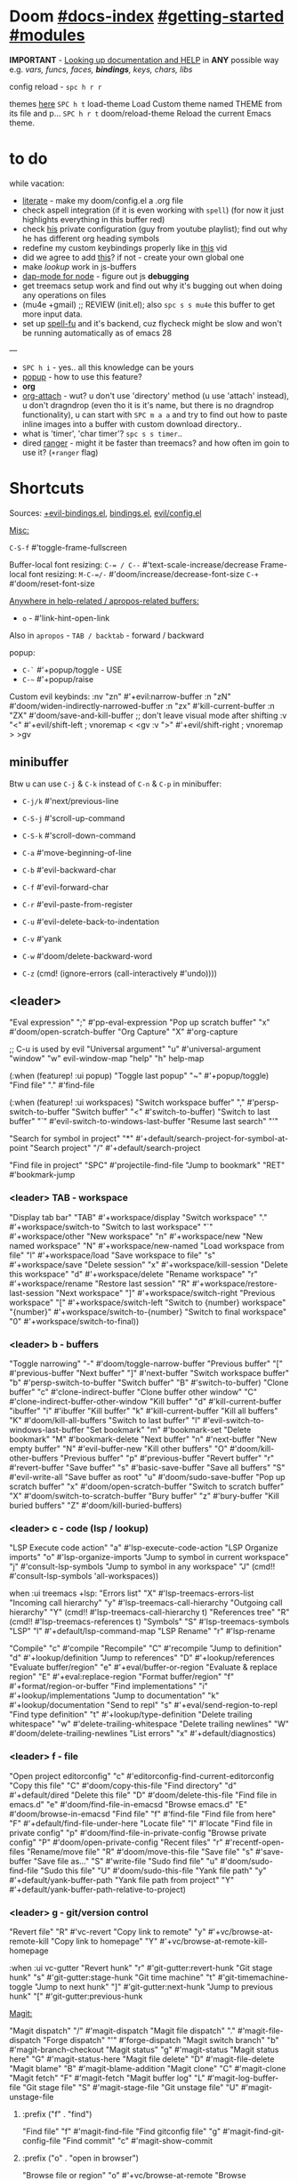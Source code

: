 * Doom [[file:~/.emacs.d/docs/index.org][#docs-index]] [[file:~/.emacs.d/docs/getting_started.org][#getting-started]] [[file:~/.emacs.d/docs/modules.org][#modules]]

*IMPORTANT* - [[file:~/.emacs.d/docs/getting_started.org::*Looking up documentation and state from within Emacs][Looking up documentation and HELP]] in *ANY* possible way e.g. /vars,
funcs, faces, *bindings*, keys, chars, libs/

config reload - ~spc h r r~

themes [[https://github.com/hlissner/emacs-doom-themes][here]]
~SPC h t~   load-theme Load Custom theme named THEME from its file and p...
~SPC h r t~ doom/reload-theme Reload the current Emacs theme.

* to do
while vacation:
- [[https://github.com/hlissner/doom-emacs/blob/develop/modules/config/literate/README.org][literate]] - make my doom/config.el a .org file
- check aspell integration (if it is even working with ~spell~) (for now it just
  highlights everything in this buffer red)
- check [[https://github.com/zaiste/.doom.d][his]] private configuration (guy from youtube playlist); find out why he
  has different org heading symbols
- redefine my custom keybindings properly like in [[https://www.youtube.com/watch?v=QRmKpqDP5yE&list=PLhXZp00uXBk4np17N39WvB80zgxlZfVwj&index=27][this]] vid
- did we agree to add [[https://github.com/hlissner/doom-emacs/blob/develop/modules/tools/editorconfig/README.org][this]]? if not - create your own global one
- make /lookup/ work in js-buffers
- [[https://emacs-lsp.github.io/dap-mode/page/configuration/#javascript][dap-mode for node]] - figure out js *debugging*
- get treemacs setup work and find out why it's bugging out when doing any
  operations on files
- (mu4e +gmail) ;; REVIEW (init.el); also ~spc s s mu4e~ this buffer to get more
  input data.
- set up [[https://gitlab.com/ideasman42/emacs-spell-fu][spell-fu]] and it's backend, cuz flycheck might be slow and won't be
  running automatically as of emacs 28

---

- ~SPC h i~ - yes.. all this knowledge can be yours
- [[file:init.el::(popup +defaults) ; tame sudden yet inevitable temporary windows][popup]] - how to use this feature?
- *org*
- [[https://github.com/abo-abo/org-download][org-attach]] - wut? u don't use 'directory' method (u use 'attach' instead), u
  don't dragndrop (even tho it is it's name, but there is no dragndrop
  functionality), u can start with ~SPC m a a~ and try to find out how to paste
  inline images into a buffer with custom download directory..
- what is 'timer', 'char timer'? ~spc s s timer~..
- dired [[https://github.com/ralesi/ranger.el][ranger]] - might it be faster than treemacs? and how often im goin to use
  it? (=+ranger= flag)

* Shortcuts

Sources: [[file:~/.emacs.d/modules/config/default/+evil-bindings.el][+evil-bindings.el]], [[https://github.com/hlissner/doom-emacs/blob/96bea9e9ad4f3e3412472fa0f26a19d19be66a1a/modules/config/default/%2Bbindings.el][bindings.el]], [[file:~/.emacs.d/modules/editor/evil/config.el::;;; Keybinds][evil/config.el]]

_Misc:_

~C-S-f~ #'toggle-frame-fullscreen

Buffer-local font resizing: ~C-= / C--~ #'text-scale-increase/decrease
Frame-local font resizing: ~M-C-=/-~  #'doom/increase/decrease-font-size
~C-+~   #'doom/reset-font-size

_Anywhere in help-related / apropos-related buffers:_
- ~o~ - #'link-hint-open-link

Also in =apropos= - ~TAB / backtab~ - forward / backward

popup:
- ~C-`~   #'+popup/toggle - USE
- ~C-~~   #'+popup/raise

Custom evil keybinds:
:nv "zn"    #'+evil:narrow-buffer
:n  "zN"    #'doom/widen-indirectly-narrowed-buffer
:n  "zx"    #'kill-current-buffer
:n  "ZX"    #'doom/save-and-kill-buffer
;; don't leave visual mode after shifting
:v  "<"     #'+evil/shift-left  ; vnoremap < <gv
:v  ">"     #'+evil/shift-right  ; vnoremap > >gv

** minibuffer
Btw u can use ~C-j~ & ~C-k~ instead of ~C-n~ & ~C-p~ in minibuffer:
- ~C-j/k~   #'next/previous-line

- ~C-S-j~ #'scroll-up-command
- ~C-S-k~ #'scroll-down-command
- ~C-a~   #'move-beginning-of-line
- ~C-b~   #'evil-backward-char
- ~C-f~   #'evil-forward-char
- ~C-r~   #'evil-paste-from-register
- ~C-u~   #'evil-delete-back-to-indentation
- ~C-v~   #'yank
- ~C-w~   #'doom/delete-backward-word
- ~C-z~   (cmd! (ignore-errors (call-interactively #'undo))))

** <leader>

"Eval expression"       ";"    #'pp-eval-expression
"Pop up scratch buffer" "x"    #'doom/open-scratch-buffer
"Org Capture"           "X"    #'org-capture

;; C-u is used by evil
"Universal argument"    "u"    #'universal-argument
"window"                "w"    evil-window-map
"help"                  "h"    help-map

(:when (featurep! :ui popup)
"Toggle last popup"     "~"    #'+popup/toggle)
"Find file"             "."    #'find-file

(:when (featurep! :ui workspaces)
"Switch workspace buffer" "," #'persp-switch-to-buffer
"Switch buffer"           "<" #'switch-to-buffer)
"Switch to last buffer" "`"    #'evil-switch-to-windows-last-buffer
"Resume last search"    "'"

"Search for symbol in project" "*" #'+default/search-project-for-symbol-at-point
"Search project"               "/" #'+default/search-project

"Find file in project"  "SPC"  #'projectile-find-file
"Jump to bookmark"      "RET"  #'bookmark-jump

*** <leader> TAB - workspace

"Display tab bar"           "TAB" #'+workspace/display
"Switch workspace"          "."   #'+workspace/switch-to
"Switch to last workspace"  "`"   #'+workspace/other
"New workspace"             "n"   #'+workspace/new
"New named workspace"       "N"   #'+workspace/new-named
"Load workspace from file"  "l"   #'+workspace/load
"Save workspace to file"    "s"   #'+workspace/save
"Delete session"            "x"   #'+workspace/kill-session
"Delete this workspace"     "d"   #'+workspace/delete
"Rename workspace"          "r"   #'+workspace/rename
"Restore last session"      "R"   #'+workspace/restore-last-session
"Next workspace"            "]"   #'+workspace/switch-right
"Previous workspace"        "["   #'+workspace/switch-left
"Switch to {number} workspace"   "{number}"   #'+workspace/switch-to-{number}
"Switch to final workspace" "0"   #'+workspace/switch-to-final))

*** <leader> b - buffers

"Toggle narrowing"            "-"   #'doom/toggle-narrow-buffer
"Previous buffer"             "["   #'previous-buffer
"Next buffer"                 "]"   #'next-buffer
"Switch workspace buffer" "b" #'persp-switch-to-buffer
"Switch buffer"           "B" #'switch-to-buffer)
"Clone buffer"                "c"   #'clone-indirect-buffer
"Clone buffer other window"   "C"   #'clone-indirect-buffer-other-window
"Kill buffer"                 "d"   #'kill-current-buffer
"ibuffer"                     "i"   #'ibuffer
"Kill buffer"                 "k"   #'kill-current-buffer
"Kill all buffers"            "K"   #'doom/kill-all-buffers
"Switch to last buffer"       "l"   #'evil-switch-to-windows-last-buffer
"Set bookmark"                "m"   #'bookmark-set
"Delete bookmark"             "M"   #'bookmark-delete
"Next buffer"                 "n"   #'next-buffer
"New empty buffer"            "N"   #'evil-buffer-new
"Kill other buffers"          "O"   #'doom/kill-other-buffers
"Previous buffer"             "p"   #'previous-buffer
"Revert buffer"               "r"   #'revert-buffer
"Save buffer"                 "s"   #'basic-save-buffer
"Save all buffers"            "S"   #'evil-write-all
"Save buffer as root"         "u"   #'doom/sudo-save-buffer
"Pop up scratch buffer"       "x"   #'doom/open-scratch-buffer
"Switch to scratch buffer"    "X"   #'doom/switch-to-scratch-buffer
"Bury buffer"                 "z"   #'bury-buffer
"Kill buried buffers"         "Z"   #'doom/kill-buried-buffers)

*** <leader> c - code (lsp / lookup)

"LSP Execute code action" "a" #'lsp-execute-code-action
"LSP Organize imports" "o"    #'lsp-organize-imports
"Jump to symbol in current workspace" "j"   #'consult-lsp-symbols
"Jump to symbol in any workspace"     "J"   (cmd!! #'consult-lsp-symbols 'all-workspaces))

when :ui treemacs +lsp:
"Errors list"                         "X"   #'lsp-treemacs-errors-list
"Incoming call hierarchy"             "y"   #'lsp-treemacs-call-hierarchy
"Outgoing call hierarchy"             "Y"   (cmd!! #'lsp-treemacs-call-hierarchy t)
"References tree"                     "R"   (cmd!! #'lsp-treemacs-references t)
"Symbols"                             "S"   #'lsp-treemacs-symbols
"LSP"                                 "l"   #'+default/lsp-command-map
"LSP Rename"                          "r"   #'lsp-rename

"Compile"                               "c"   #'compile
"Recompile"                             "C"   #'recompile
"Jump to definition"                    "d"   #'+lookup/definition
"Jump to references"                    "D"   #'+lookup/references
"Evaluate buffer/region"                "e"   #'+eval/buffer-or-region
"Evaluate & replace region"             "E"   #'+eval:replace-region
"Format buffer/region"                  "f"   #'+format/region-or-buffer
"Find implementations"                  "i"   #'+lookup/implementations
"Jump to documentation"                 "k"   #'+lookup/documentation
"Send to repl"                          "s"   #'+eval/send-region-to-repl
"Find type definition"                  "t"   #'+lookup/type-definition
"Delete trailing whitespace"            "w"   #'delete-trailing-whitespace
"Delete trailing newlines"              "W"   #'doom/delete-trailing-newlines
"List errors"                           "x"   #'+default/diagnostics)

*** <leader> f - file

"Open project editorconfig"   "c"   #'editorconfig-find-current-editorconfig
"Copy this file"              "C"   #'doom/copy-this-file
"Find directory"              "d"   #'+default/dired
"Delete this file"            "D"   #'doom/delete-this-file
"Find file in emacs.d"        "e"   #'doom/find-file-in-emacsd
"Browse emacs.d"              "E"   #'doom/browse-in-emacsd
"Find file"                   "f"   #'find-file
"Find file from here"         "F"   #'+default/find-file-under-here
"Locate file"                 "l"   #'locate
"Find file in private config" "p"   #'doom/find-file-in-private-config
"Browse private config"       "P"   #'doom/open-private-config
"Recent files"                "r"   #'recentf-open-files
"Rename/move file"            "R"   #'doom/move-this-file
"Save file"                   "s"   #'save-buffer
"Save file as..."             "S"   #'write-file
"Sudo find file"              "u"   #'doom/sudo-find-file
"Sudo this file"              "U"   #'doom/sudo-this-file
"Yank file path"              "y"   #'+default/yank-buffer-path
"Yank file path from project" "Y"   #'+default/yank-buffer-path-relative-to-project)

*** <leader> g - git/version control

"Revert file"                 "R"   #'vc-revert
"Copy link to remote"         "y"   #'+vc/browse-at-remote-kill
"Copy link to homepage"       "Y"   #'+vc/browse-at-remote-kill-homepage

:when :ui vc-gutter
"Revert hunk"               "r"   #'git-gutter:revert-hunk
"Git stage hunk"            "s"   #'git-gutter:stage-hunk
"Git time machine"          "t"   #'git-timemachine-toggle
"Jump to next hunk"         "]"   #'git-gutter:next-hunk
"Jump to previous hunk"     "["   #'git-gutter:previous-hunk

_Magit:_

"Magit dispatch"            "/"   #'magit-dispatch
"Magit file dispatch"       "."   #'magit-file-dispatch
"Forge dispatch"            "'"   #'forge-dispatch
"Magit switch branch"       "b"   #'magit-branch-checkout
"Magit status"              "g"   #'magit-status
"Magit status here"         "G"   #'magit-status-here
"Magit file delete"         "D"   #'magit-file-delete
"Magit blame"               "B"   #'magit-blame-addition
"Magit clone"               "C"   #'magit-clone
"Magit fetch"               "F"   #'magit-fetch
"Magit buffer log"          "L"   #'magit-log-buffer-file
"Git stage file"            "S"   #'magit-stage-file
"Git unstage file"          "U"   #'magit-unstage-file

**** :prefix ("f" . "find")
"Find file"                 "f"   #'magit-find-file
"Find gitconfig file"       "g"   #'magit-find-git-config-file
"Find commit"               "c"   #'magit-show-commit
# "Find issue"                "i"   #'forge-visit-issue
# "Find pull request"         "p"   #'forge-visit-pullreq

**** :prefix ("o" . "open in browser")
"Browse file or region"     "o"   #'+vc/browse-at-remote
"Browse homepage"           "h"   #'+vc/browse-at-remote-homepage
# "Browse remote"             "r"   #'forge-browse-remote
# "Browse commit"             "c"   #'forge-browse-commit
# "Browse an issue"           "i"   #'forge-browse-issue
# "Browse a pull request"     "p"   #'forge-browse-pullreq
# "Browse issues"             "I"   #'forge-browse-issues
# "Browse pull requests"      "P"   #'forge-browse-pullreqs

**** :prefix ("l" . "list")
"List repositories"         "r"   #'magit-list-repositories
"List submodules"           "s"   #'magit-list-submodules
# "List issues"               "i"   #'forge-list-issues
# "List pull requests"        "p"   #'forge-list-pullreqs
# "List notifications"        "n"   #'forge-list-notifications

**** :prefix ("c" . "create")
"Initialize repo"           "r"   #'magit-init
"Clone repo"                "R"   #'magit-clone
"Commit"                    "c"   #'magit-commit-create
"Fixup"                     "f"   #'magit-commit-fixup
"Branch"                    "b"   #'magit-branch-and-checkout
# "Issue"                     "i"   #'forge-create-issue
# "Pull request"              "p"   #'forge-create-pullreq)

*** <leader> i - insert

"Current file name"             "f"   #'+default/insert-file-path
"Current file path"             "F"   (cmd!! #'+default/insert-file-path t)
"Evil ex path"                  "p"   (cmd! (evil-ex "R!echo "))
"From evil register"            "r"   #'evil-ex-registers
"Snippet"                       "s"   #'yas-insert-snippet
"Unicode"                       "u"   #'insert-char
"From clipboard"                "y"   #'+default/yank-pop

*** <leader> n - notes TODO

"Search notes for symbol"      "*" #'+default/search-notes-for-symbol-at-point
"Org agenda"                   "a" #'org-agenda
"Toggle last org-clock"        "c" #'+org/toggle-last-clock
"Cancel current org-clock"     "C" #'org-clock-cancel
"Open deft"                    "d" #'deft

# (:when (featurep! :lang org +noter)
# :desc "Org noter"                  "e" #'org-noter)

"Find file in notes"           "f" #'+default/find-in-notes
"Browse notes"                 "F" #'+default/browse-notes
"Org store link"               "l" #'org-store-link
"Tags search"                  "m" #'org-tags-view
"Org capture"                  "n" #'org-capture
"Goto capture"                 "N" #'org-capture-goto-target
"Active org-clock"             "o" #'org-clock-goto
"Todo list"                    "t" #'org-todo-list
"Search notes"                 "s" #'+default/org-notes-search
"Search org agenda headlines"  "S" #'+default/org-notes-headlines
# TODO: what is this command below actually doing?
"View search"                  "v" #'org-search-view
"Org export to clipboard"        "y" #'+org/export-to-clipboard
"Org export to clipboard as RTF" "Y" #'+org/export-to-clipboard-as-rich-text

:when :lang org +journal
(:prefix ("j" . "journal")
:desc "New Entry"           "j" #'org-journal-new-entry
:desc "New Scheduled Entry" "J" #'org-journal-new-scheduled-entry
:desc "Search Forever"      "s" #'org-journal-search-forever))

# (:when (featurep! :lang org +roam2)
# (:prefix ("r" . "roam")
# :desc "Open random node"           "a" #'org-roam-node-random
# :desc "Find node"                  "f" #'org-roam-node-find
# :desc "Find ref"                   "F" #'org-roam-ref-find
# :desc "Show graph"                 "g" #'org-roam-graph
# :desc "Insert node"                "i" #'org-roam-node-insert
# :desc "Capture to node"            "n" #'org-roam-capture
# :desc "Toggle roam buffer"         "r" #'org-roam-buffer-toggle
# :desc "Launch roam buffer"         "R" #'org-roam-buffer-display-dedicated
# :desc "Sync database"              "s" #'org-roam-db-sync
# (:prefix ("d" . "by date")
# :desc "Goto previous note"        "b" #'org-roam-dailies-goto-previous-note
# :desc "Goto date"                 "d" #'org-roam-dailies-goto-date
# :desc "Capture date"              "D" #'org-roam-dailies-capture-date
# :desc "Goto next note"            "f" #'org-roam-dailies-goto-next-note
# :desc "Goto tomorrow"             "m" #'org-roam-dailies-goto-tomorrow
# :desc "Capture tomorrow"          "M" #'org-roam-dailies-capture-tomorrow
# :desc "Capture today"             "n" #'org-roam-dailies-capture-today
# :desc "Goto today"                "t" #'org-roam-dailies-goto-today
# :desc "Capture today"             "T" #'org-roam-dailies-capture-today
# :desc "Goto yesterday"            "y" #'org-roam-dailies-goto-yesterday
# :desc "Capture yesterday"         "Y" #'org-roam-dailies-capture-yesterday
# :desc "Find directory"            "-" #'org-roam-dailies-find-directory)))

*** <leader> o - open

"Org agenda"       "A"  #'org-agenda

"Default browser"    "b"  #'browse-url-of-file
"Start debugger"     "d"  #'+debugger/start
"New frame"          "f"  #'make-frame
"Select frame"       "F"  #'select-frame-by-name
"REPL"               "r"  #'+eval/open-repl-other-window
"REPL (same window)" "R"  #'+eval/open-repl-same-window
"Dired"              "-"  #'dired-jump

(:prefix ("a" . "org agenda")
"Agenda"         "a"  #'org-agenda
"Todo list"      "t"  #'org-todo-list
"Tags search"    "m"  #'org-tags-view
"View search"    "v"  #'org-search-view)

(:when (featurep! :ui treemacs)
"Project sidebar" "p" #'+treemacs/toggle
"Find file in project sidebar" "P" #'treemacs-find-file)

(:when (featurep! :term vterm)
"Toggle vterm popup"    "t" #'+vterm/toggle
"Open vterm here"       "T" #'+vterm/here)

# (:when (featurep! :email mu4e)
# "mu4e" "m" #'=mu4e)

*** <leader> p - project

"Browse project"               "." #'+default/browse-project
"Browse other project"         ">" #'doom/browse-in-other-project
"Run cmd in project root"      "!" #'projectile-run-shell-command-in-root
"Async cmd in project root"    "&" #'projectile-run-async-shell-command-in-root
"Add new project"              "a" #'projectile-add-known-project
"Switch to project buffer"     "b" #'projectile-switch-to-buffer
"Compile in project"           "c" #'projectile-compile-project
"Repeat last command"          "C" #'projectile-repeat-last-command
"Remove known project"         "d" #'projectile-remove-known-project
"Discover projects in folder"  "D" #'+default/discover-projects
"Edit project .dir-locals"     "e" #'projectile-edit-dir-locals
"Find file in project"         "f" #'projectile-find-file
"Find file in other project"   "F" #'doom/find-file-in-other-project
"Configure project"            "g" #'projectile-configure-project
"Invalidate project cache"     "i" #'projectile-invalidate-cache
"Kill project buffers"         "k" #'projectile-kill-buffers
"Find other file"              "o" #'projectile-find-other-file
"Switch project"               "p" #'projectile-switch-project
"Find recent project files"    "r" #'projectile-recentf
"Run project"                  "R" #'projectile-run-project
"Save project files"           "s" #'projectile-save-project-buffers
"List project todos"           "t" #'magit-todos-list
"Test project"                 "T" #'projectile-test-project
"Pop up scratch buffer"        "x" #'doom/open-project-scratch-buffer
"Switch to scratch buffer"     "X" #'doom/switch-to-project-scratch-buffer

*** <leader> q - quit/session

"Restart emacs server"         "d" #'+default/restart-server
"Delete frame"                 "f" #'delete-frame
"Clear current frame"          "F" #'doom/kill-all-buffers
"Kill Emacs (and daemon)"      "K" #'save-buffers-kill-emacs
"Quit Emacs"                   "q" #'save-buffers-kill-terminal
"Quit Emacs without saving"    "Q" #'evil-quit-all-with-error-code
"Quick save current session"   "s" #'doom/quicksave-session
"Restore last session"         "l" #'doom/quickload-session
"Save session to file"         "S" #'doom/save-session
"Restore session from file"    "L" #'doom/load-session
"Restart & restore Emacs"      "r" #'doom/restart-and-restore
"Restart Emacs"                "R" #'doom/restart

*** <leader> s - search

"Search buffer"                "b"
"Search all open buffers"      "B"
"Search current directory"     "d" #'+default/search-cwd
"Search other directory"       "D" #'+default/search-other-cwd
"Search .emacs.d"              "e" #'+default/search-emacsd
"Locate file"                  "f" #'locate
"Jump to symbol"               "i" #'imenu
"Jump to visible link"         "l" #'link-hint-open-link
"Jump to link"                 "L" #'ffap-menu
"Jump list"                    "j" #'evil-show-jumps
"Jump to bookmark"             "m" #'bookmark-jump
"Look up online"               "o" #'+lookup/online
"Look up online (w/ prompt)"   "O" #'+lookup/online-select
"Look up in local docsets"     "k" #'+lookup/in-docsets
"Look up in all docsets"       "K" #'+lookup/in-all-docsets
"Search project"               "p" #'+default/search-project
"Search other project"         "P" #'+default/search-other-project
"Jump to mark"                 "r" #'evil-show-marks
"Search buffer"                "s" #'+default/search-buffer
"Search buffer for thing at point" "S"
"Dictionary"                   "t" #'+lookup/dictionary-definition
"Thesaurus"                    "T" #'+lookup/synonyms)

*** <leader> w - window

"C-u"     #'winner-undo
"C-r"     #'winner-redo

;; Navigation
"h/j/k/l"     #'evil-window-left/down...
"w"     #'other-window

;; Extra split commands
"S"       #'+evil/window-split-and-follow
"V"       #'+evil/window-vsplit-and-follow

;; Swapping windows
"H/J/K/L"       #'+evil/window-move-left/down...
"C-S-w"   #'ace-swap-window

prefix "m"
"m"       #'doom/window-maximize-buffer
"v"       #'doom/window-maximize-vertically
"s"       #'doom/window-maximize-horizontally

;; Delete window
"d"       #'evil-window-delete
"C-C"     #'ace-delete-window
"T"       #'tear-off-window

*** <leader> t - toggle

"Big mode"                     "b" #'doom-big-font-mode
"Fill Column Indicator"        "c" #'global-display-fill-column-indicator-mode
"Flymake"                      "f" #'flycheck-mode
"Frame fullscreen"             "F" #'toggle-frame-fullscreen
"Evil goggles"                 "g" #'evil-goggles-mode
"Indent style"                 "I" #'doom/toggle-indent-style
"Line numbers"                 "l" #'doom/toggle-line-numbers
"Read-only mode"               "r" #'read-only-mode
"Spell checker"              "s" #'spell-fu-mode)
"Soft line wrapping"           "w" #'visual-line-mode

:when (featurep! :ui indent-guides)
"Indent guides"              "i" #'highlight-indent-guides-mode

# :when (featurep! :editor word-wrap)
#  "Soft line wrapping"         "w" #'+word-wrap-mode

:when (featurep! :ui zen)
"Zen mode"                   "z" #'+zen/toggle
"Zen mode (fullscreen)"      "Z" #'+zen/toggle-fullscreen

*** APPs
**** <leader> M - mu4e
:desc "Open email app" "M" #'=mu4e
:desc "Compose email"  "c" #'+mu4e/compose)

**** <leader> I - IRC

(:when (featurep! :app irc)
:desc "Open irc app"       "I" #'=irc
:desc "Next unread buffer" "a" #'tracking-next-buffer
:desc "Quit irc"           "q" #'+irc/quit
:desc "Reconnect all"      "r" #'circe-reconnect-all
:desc "Send message"       "s" #'+irc/send-message
:desc "Jump to channel"  "j" #'+irc/vertico-jump-to-channel)))
*** Other for now not used stuff presented in that source file

~C-f~ for /remote/ in source file - ssh utility

** ported from [[https://github.com/tpope/vim-unimpaired][vim-unimpaired]]

# complementary pairs of mappings.

:n  ~] SPC~ / ~[ SPC~  #'+evil/insert-newline-below/above
:n  ~]b~ / ~[b~   #'next-buffer / 'previous-buffer
:n  ~]f~ / ~[f~   #'+evil/next-file / '+evil/previous-file
:m  ~]u~ / ~[u~   #'+evil:url-encode / '+evil:url-decode
:m  ~]y~ / ~[y~   #'+evil:c-string-encode / '+evil:c-string-decode

(:when (featurep! :lang web)
:m ~]x~ / ~[x~  #'+web:encode-html-entities / '+web:decode-html-entities)

(:when (featurep! :ui vc-gutter)
:m ~]d~ / ~[d~  #'git-gutter:next-hunk / 'git-gutter:previous-hunk)

(:when (featurep! :ui hl-todo)
:m ~]t~ / ~[t~  #'hl-todo-next / 'hl-todo-previous)

(:when (featurep! :ui workspaces)
:n ~gt~ / ~gT~  #'+workspace:switch-next / '+workspace:switch-previous
:n ~]w~ / ~[w~  #'+workspace/switch-right / '+workspace/switch-left)

# custom vim-unmpaired-esque keys

:m  ~]#~ / ~[#~   #'+evil/next/prev-preproc-directive
:m  ~]a~ / ~[a~   #'evil-forward-arg / 'evil-backward-arg
:m  ~]c~ / ~[c~   #'+evil/next-comment / '+evil/previous-comment
:m  ~]e~ / ~[e~   #'next-error / 'previous-error
:n  ~]F~ / ~[F~   #'+evil/next-frame / '+evil/previous-frame
:m  ~]h~ / ~[h~   #'outline-next/prev-visible-heading
:m  ~]m~ / ~[m~   #'+evil/next/prev-beginning-of-method
:m  ~]M~ / ~[M~   #'+evil/next-end-of-method / '+evil/previous-end-of-method
:n  ~[o~ / ~]o~   #'+evil/insert-newline-above / '+evil/insert-newline-below
:n  ~gp~   #'+evil/reselect-paste / '+evil/alt-paste
:v  "gp" #'+evil/paste-preserve-register
:n  "gQ" #'+format:region
:v  "@"  #'+evil:apply-macro
:nv "g@"    #'+evil:apply-macro
:nv "gc"    #'evilnc-comment-operator
:nv "gO"    #'imenu
:nv "gx"    #'evil-exchange
:nv "gy"    #'+evil:yank-unindented
:n  ~g=~ / ~g-~   #'evil-numbers/inc/dec-at-pt
:v  ~g=~ / ~g-~   #'evil-numbers/inc/dec-at-pt-incremental
:v  "g+"    #'evil-numbers/inc-at-pt

# other stuff
(:after helpful :n "gr" #'helpful-update)
(:after compile :n "gr" #'recompile)
(:after dired :n "gr" #'revert-buffer)

* packages

** org

org-capture -> ~spc X~

org-agenda -> ~spc o A~

_Vids:_
- [[https://www.youtube.com/watch?v=BRqjaN4-gGQ&list=PLhXZp00uXBk4np17N39WvB80zgxlZfVwj&index=10][links]]
- [[https://www.youtube.com/watch?v=DxygfqLrFSU&list=PLhXZp00uXBk4np17N39WvB80zgxlZfVwj&index=14][tasks (agenda stuff)]] (next video after this 1 is about tasks priority)
- [[https://www.youtube.com/watch?v=FJq__bBi0nI&list=PLhXZp00uXBk4np17N39WvB80zgxlZfVwj&index=16][TAGS power]]
- [[https://www.youtube.com/watch?v=SYgsS8Be1ZY&list=PLhXZp00uXBk4np17N39WvB80zgxlZfVwj&index=17][Todo checkboxes]]
- [[https://github.com/bastibe/org-journal][org journal]] - [[https://www.youtube.com/watch?v=i-nGmSQ5fh0&list=PLhXZp00uXBk4np17N39WvB80zgxlZfVwj&index=23][vid here]]

- org-yt - youtube links (with imgs) in org mode; [[https://github.com/TobiasZawada/org-yt][docs]] here, example below (also
  press ~zi~ to toggle inline images display)

[[yt:o9Phw-cJqBQ][lo-fi beats]]

_org-clipboard_ - exports buffer / selected text to clipboard, ~spc n y/Y~ (look up
the commands to see docs)

*** Headings navigation | TLDR: ~gsh~ #'+org/goto-visible (.. heading with avy)

- ~C-M-RET~ - Insert a new subheading and demote it.
- ~M-S-RET~ - Insert a new TODO heading with the same level
- ~SPC n S~ - Jump to an Org headline in ‘org-agenda-files’.
- ~SPC m h~ - Convert headings to normal text, or items or text...
- ~SPC m . / SPC m g g~ - Jump to an Org heading.
- ~[ h~ - org-backward-heading-same-level
- ~] h~ - org-forward-heading-same-level

*** Org-refile (Move the entry or entries at point to somewhere else)

=spc h b b org refile= ...

~SPC m s(r) r~ / ~C-c C-w~ - (org-refile)
~SPC m r v~ - (+org/refile-to-visible)
~SPC m r O~ - (+org/refile-to-other-buffer)
~SPC m r o~ - (+org/refile-to-other-window)
~SPC m r f~ - (+org/refile-to-file)
~SPC m r l~ - (+org/refile-to-last-location)
~SPC m r c~ - (+org/refile-to-running-clock)
~SPC m r .~ - (+org/refile-to-current-file)
~SPC m g r~ - (org-refile-goto-last-stored)
~C-c C-M-w~ - (org-refile-reverse)
~C-c M-w~   - (org-refile-copy)

** git [[file:~/.emacs.d/modules/tools/magit/README.org::*Plugins][#plugins]]

[[https://magit.vc/manual/forge/][forge]] - for now can't set it up, view [[https://github.com/magit/forge/discussions/432][this discussion]]. ([[https://www.youtube.com/watch?v=fFuf3hExF5w&list=PLhXZp00uXBk4np17N39WvB80zgxlZfVwj&index=20][quick vid tut]])

[[https://github.com/emacsmirror/git-timemachine][git-timemachine]] - view file =x= time ago; ~SPC h b b timemachine~ for kbds. ~SPC g
t~ to toggle mode.

[[https://github.com/rmuslimov/browse-at-remote][browse at remote]] - easiest way to open particular link on
github/gitlab/bitbucket/stash/git.savannah.gnu.org/sourcehut from Emacs:
- ~SPC g Y~ - Copy homepage URL of current project to clipboard.
- ~SPC g y~ - Copy URL to current file (and line if selection is active) to
  clipboard.
- ~SPC g o h~ - Open homepage for current project in browser.
- ~SPC g o o~ - Open URL to current file (and line if selection is active) in
  browser

*magit-gitflow* - [[https://github.com/petervanderdoes/gitflow-avh][gitflow]] plugin for magit.el; Press ~%~ in magit status buffer and
you will be presented with the gitflow popup menu

** evil [[file:~/.emacs.d/modules/editor/evil/README.org::*Features][#features]]

[[https://github.com/emacs-evil/evil-collection][evil-collection]] - plugin used as a foundation for flag =+everywhere=, which
enables evilified keybinds everywhere possible.

[[https://github.com/PythonNut/evil-easymotion][evil-easymotion]] - ~gs ..~ and watch what hints give u (ther's lots there, ie ~gs
spc~); also - [[https://www.youtube.com/watch?v=zar4GsOBU0g&list=PLhXZp00uXBk4np17N39WvB80zgxlZfVwj&index=8][quick vid]] tutorial. When given a selection type ~?~ to see possible
command modifier /(kill-move, kill-stay, teleport, mark, yank ...)/. Look for
commands by starting with =evilem=. (~SPC m b b evilem~). Also:
- "a" (evilem-create #'evil-forward-arg)
- "A" (evilem-create #'evil-backward-arg)
- "s" #'evil-avy-goto-char-2
- "SPC" (cmd! (let ((current-prefix-arg t)) (evil-avy-goto-char-timer)))
- "/" #'evil-avy-goto-char-timer))


[[https://github.com/emacs-evil/evil-surround#usage][evil-surround]] - ~ys~, ~cs~, ~ds~ .. Also:
- :v "S" #'evil-surround-region
- :o "s" #'evil-surround-edit
- :o "S" #'evil-Surround-edit

[[https://github.com/hlissner/evil-multiedit#usage][evil-multiedit]] - ~M-d / D~ , ~RET~ to exclude, ~C-M-D~ to restore last group. Ex
command that allows to invoke evil-multiedit with a regular expression -
=ie[dit]=. There is also a [[https://www.youtube.com/watch?v=zXdT5jY_ui0&list=PLhXZp00uXBk4np17N39WvB80zgxlZfVwj&index=8][quick vid tut]]. Also ~R~ - #'evil-multiedit-match-all.

_evil-mc_ - ~gz~ prefix. Which-key available, so u can c which kbds r there. Or ~SPC
h b b~ -> /evil-mc/... Or:
- ~d/D~ - #'evil-mc-make-and-goto-next/prev-match
- ~j/k~ - #'evil-mc-make-cursor-move-next/prev-line
- ~m~ - #'evil-mc-make-all-cursors
- ~n/N~ - #'evil-mc-make-and-goto-next/last-cursor
- ~p/P~ - #'evil-mc-make-and-goto-prev/first-cursor
- ~q~ - #'evil-mc-undo-all-cursors
- ~t~ - #'+multiple-cursors/evil-mc-toggle-cursors
- ~u~ - #'+multiple-cursors/evil-mc-undo-cursor
- ~z~ - #'+multiple-cursors/evil-mc-toggle-cursor-here
- ~I~ - #'evil-mc-make-cursor-in-visual-selection-beg
- ~A~ - #'evil-mc-make-cursor-in-visual-selection-end

_evil-nerd-commenter_ - comment any viable text objects (below). ~gc {motion}~
Inobvious keys after it:
- l - line
- c - line
- r - region
- . - ? -- evilnc-copy-and-comment-operator ?
- \ - comment current line and enter insert mode on point

[[https://github.com/edkolev/evil-lion#usage][evil-lion]] - allows to align text by some CHAR; ~gl/L {motion} {char}~

evil-numbers - works like C-a/C-x in vim, but here it is ~g-/g=~

evil-exchange - ~gx {motion}~ - exchange two regions with evil motion

[[file:~/.emacs.d/modules/editor/evil/README.org::*Custom Text Objects][Custom Text Objects]]

** Development TODO

- [[https://github.com/hlissner/doom-emacs/blob/develop/modules/lang/javascript/README.org#appendix][JS]] - yus!
- [[https://github.com/emacs-lsp/lsp-mode][lsp]] - [[https://emacs-lsp.github.io/lsp-mode/tutorials/CPP-guide/][tutorial]], ~SPC c l~ - prefix ([[https://github.com/hlissner/doom-emacs/blob/develop/modules/tools/lsp/README.org#features][doom lsp]] readme page)

[[https://github.com/hlissner/doom-snippets][snippets and how to use / write them]]
- :i  [C-tab] #'aya-expand
- :nv [C-tab] #'aya-create))
  
*** eval [[file:~/.emacs.d/modules/tools/eval/README.org::*Features][#features]]

instead of opening console in all browser tabs...

:nv "gr"  #'+eval:region
:n  "gR" / ~M-r~ - #'+eval/buffer
:v  "gR"  #'+eval:replace-region

*** lookup [[file:~/.emacs.d/modules/tools/lookup/README.org::*Features][#features]] 

:nv "K"   #'+lookup/documentation
:nv "gd"  #'+lookup/definition
:nv "gD"  #'+lookup/references
:nv "gf"  #'+lookup/file
:nv "gI"  #'+lookup/implementations
:nv "gA"  #'+lookup/assignments

K (+lookup/documentation) - Show documentation for IDENTIFIER (defaults to sy...
SPC s T (+lookup/synonyms) - Look up and insert a synonym for the word at poin...
SPC s t (+lookup/dictionary-definition) - Look up the definition of the word at point (or s...
SPC s K (+lookup/in-all-docsets) - TODO                                                
SPC s k (+lookup/in-docsets) - Lookup QUERY in dash DOCSETS.                       
SPC s O (+lookup/online-select) - Run ‘+lookup/online’, but always prompt for the p...
SPC s o (+lookup/online) - Look up QUERY in the browser using PROVIDER.        
SPC c t (+lookup/type-definition) - Jump to the type definition of IDENTIFIER (defaul...
SPC c k (+lookup/documentation) - Show documentation for IDENTIFIER (defaults to sy...
SPC c i (+lookup/implementations) - Jump to the implementations of IDENTIFIER (defaul...
SPC c D (+lookup/references) - Show a list of usages of IDENTIFIER (defaults to ...
SPC c d (+lookup/definition) - Jump to the definition of IDENTIFIER (defaults to...
SPC h O (+lookup/online) - Look up QUERY in the browser using PROVIDER.        

** Navigation

*** window-select [[file:~/.emacs.d/modules/ui/window-select/README.org::*Description][#description]] 

avy for windows switching ~spc w C-w~ / ~C-w C-w~
  
*** [[file:~/.emacs.d/modules/ui/workspaces/README.org::*Commands & Keybindings][workspaces]] - besides =spc tab..= :
- ~C-t~   #'+workspace/new
- ~C-S-t~ / ~spc tab tab~ #'+workspace/display
- ~M-{number}~   #'+workspace/switch-to-{number}

*** dired [[file:~/.emacs.d/modules/emacs/dired/README.org::*Keybindings][#kbds]]

[[https://www.youtube.com/watch?v=oZSmlAAbmYs&list=PLhXZp00uXBk4np17N39WvB80zgxlZfVwj&index=3][short vid]]

Move with h, j, k, l, where h & l are 'up' & 'down' directory

SPC f d - Find directory with dired
C-c C-r - Run dired-rsync
C-c C-e - Rename entries with wdired

~M~ - change permissions
~o~ - sort by modes.
~O~ - change the owner.
~SPC .~ - create or find a file
~*~ - select all directories.
~C~ - copy to another window
~R~ - move to another window
~i~ - edit file/dir name

** Completion

~M-/~ - #'dabbrev-expand - Expand previous word "dynamically".

*** company [[file:~/.emacs.d/modules/completion/company/README.org::*Code completion][#Code completion]] ~C-SPC~ to trigger completion.

~C-SPC/@~ - (cmds! (not (minibufferp)) #'company-complete-common)

=:map company-active-map=:
# "C-w"     nil  ; don't interfere with `evil-delete-backward-word'
~C-n/p~ / ~C-j/k~ - #'company-select-next/previous
~C-h~   - #'company-show-doc-buffer
~C-u/d~ - #'company-previous/next-page
~C-s~   - #'company-filter-candidates
~C-S-s~ - (cond ((featurep! :completion vertico)  #'completion-at-point)
~C-SPC~     #'company-complete-common
~TAB~       #'company-complete-common-or-cycle
[backtab] #'company-select-previous
~C-s~       #'company-filter-candidates (=company-search-map=)

;; Omni-completion
(:when (featurep! :completion company)
(:prefix "C-x"
:i "C-l"    #'+company/whole-lines
:i "C-k"    #'+company/dict-or-keywords
:i "C-f"    #'company-files
:i "C-]"    #'company-etags
:i "s"      #'company-ispell
:i "C-s"    #'company-yasnippet
:i "C-o"    #'company-capf
:i "C-n"    #'+company/dabbrev
:i "C-p"    #'+company/dabbrev-code-previous)))

*** vertico [[file:~/.emacs.d/modules/completion/vertico/README.org::*Vertico keybindings][#kbds]]

- ~M-RET~   - #'vertico-exit-input
- ~C-SPC~   - #'+vertico/embark-preview
- ~C-j/k~   - #'vertico-next/previous
- ~C-M-j/k~ - #'vertico-next/previous-group
- =C-;= or =<leader> a= - Open an ~embark-act~ menu to chose a useful action
- =C-c C-;= - export the current candidate list to a buffer

*** spell (dictionary) [[file:~/.emacs.d/modules/checkers/spell/README.org::+TITLE: checkers/spell][#source]]

;; evil already defines 'z=' to `ispell-word' = correct word at point
:n  "zg"   #'+spell/add-word
:n  "zw"   #'+spell/remove-word
:m  "[s"   #'+spell/previous-error
:m  "]s"   #'+spell/next-error)

** Utility

- [[https://github.com/tecosaur/emacs-everywhere#usage][everywhere]] - Invoke Emacs everywhere
- better-jumper, [[https://github.com/gilbertw1/better-jumper#comparison-with-evil-jump][here]] is it's comparison to evil-jump. Basically its ~C-i / o~
  functionality. But if u type ~M-x better-..~ u will get all its possible
  functions, among which is =better-jumper-jump-newest=, which doesn't have kbd,
  but jus keep it in mind. Nothing else interesting there.
- evil-quick-diff - used to diff and edit two separate blocks of text. And
  again.. just ~M-x evil-quick..~ to see the commands (only 2 r usefull there and
  they don't have a kdb bound to them)
- [[https://github.com/hlissner/doom-emacs/blob/develop/modules/tools/pass/README.org#description][pass]] - ~M-x pass~; view [[https://git.zx2c4.com/password-store/about/][pass man page]]
- [[https://github.com/hlissner/doom-emacs/blob/develop/modules/term/vterm/README.org][vterm]] - new terminal
- [[https://github.com/emacsmirror/undo-tree/blob/master/undo-tree.el][undo-tree]] (shortcuts bit below in doc.)

* Additional knowledge

[[https://www.emacswiki.org/emacs/AproposMode][apropos-mode]] - obtain information about the Emacs entities that match a regular
expression (regexp) or keywords that you type.


* unused kbds

C-; spc-ret spc-l spc-k spc-j spc-d
